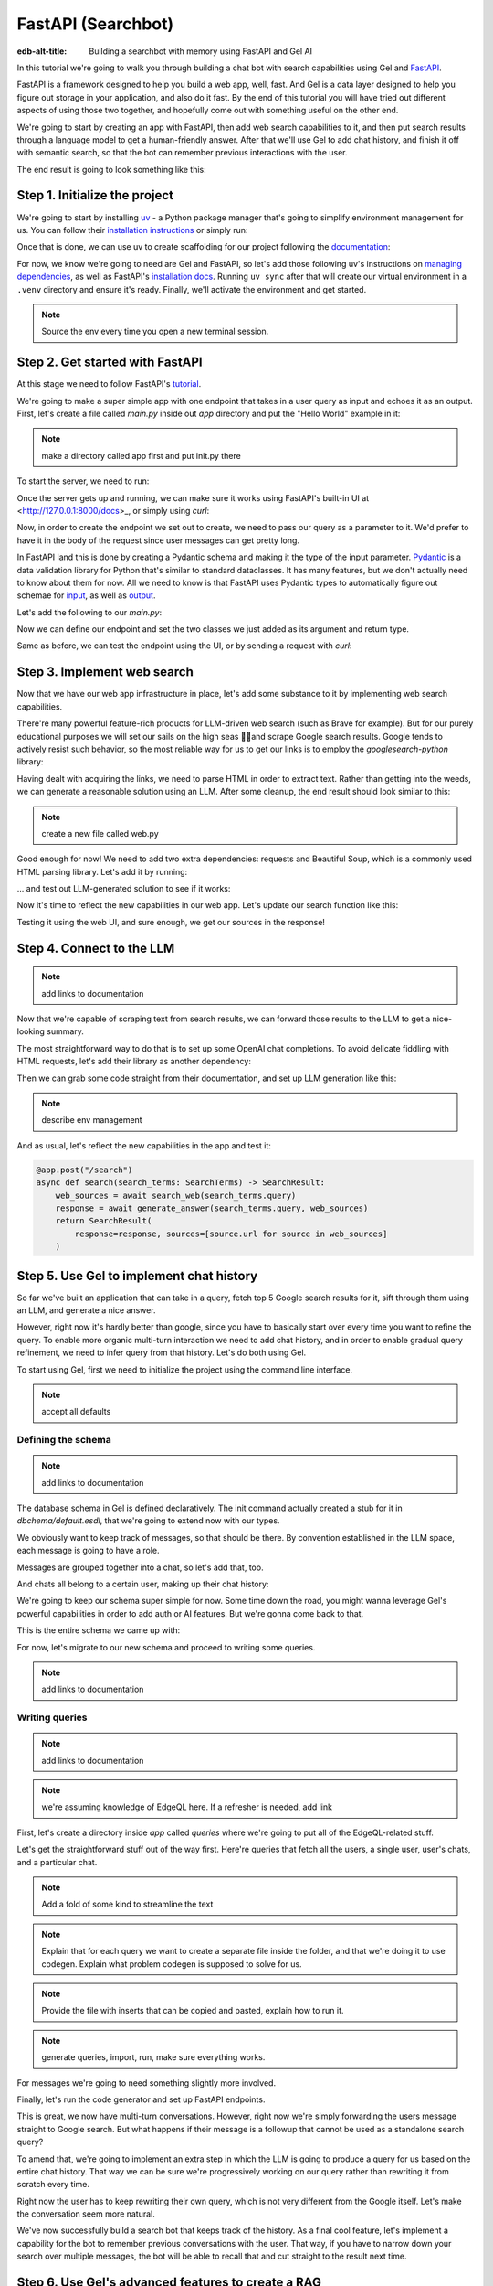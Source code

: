 .. _ref_guide_fastapi_gelai_searchbot:

=======
FastAPI (Searchbot)
=======

:edb-alt-title: Building a searchbot with memory using FastAPI and Gel AI

In this tutorial we're going to walk you through building a chat bot with search
capabilities using Gel and `FastAPI <https://fastapi.tiangolo.com/>`_.

FastAPI is a framework designed to help you build a web app, well, fast. And Gel
is a data layer designed to help you figure out storage  in your application,
and also do it fast. By the end of this tutorial you will have tried out
different aspects of using those two together, and hopefully come out with
something useful on the other end.

We're going to start by creating an app with FastAPI, then add web search
capabilities to it, and then put search results through a language model to get
a human-friendly answer. After that we'll use Gel to add chat history, and
finish it off with semantic search, so that the bot can remember previous
interactions with the user.

The end result is going to look something like this:

.. image::
    /docs/tutorials/placeholder.png
    :alt: Placeholder
    :width: 100%

Step 1. Initialize the project
==============================

We're going to start by installing `uv <https://docs.astral.sh/uv/>`_ - a Python
package manager that's going to simplify environment management for us. You can
follow their `installation instructions
<https://docs.astral.sh/uv/getting-started/installation/>`_ or simply run:

.. code-block:: bash
    $ curl -LsSf https://astral.sh/uv/install.sh | sh

Once that is done, we can use uv to create scaffolding for our project following
the `documentation <https://docs.astral.sh/uv/guides/projects/>`_:

.. code-block:: bash
    $ uv init searchbot \
      && cd searchbot

For now, we know we're going to need are Gel and FastAPI, so let's add those
following uv's instructions on `managing dependencies
<https://docs.astral.sh/uv/concepts/projects/dependencies/#optional-dependencies>`_,
as well as FastAPI's `installation docs
<https://fastapi.tiangolo.com/#installation>`_. Running ``uv sync`` after that
will create our virtual environment in a ``.venv`` directory and ensure it's
ready. Finally, we'll activate the environment and get started.

.. code-block:: bash
    $ uv add "fastapi[standard]" \
      && uv add gel \
      && uv sync \
      && source .venv/bin/activate

.. note::
   Source the env every time you open a new terminal session.


Step 2. Get started with FastAPI
================================

At this stage we need to follow FastAPI's `tutorial
<https://fastapi.tiangolo.com/tutorial/>`_.

We're going to make a super simple app with one endpoint that takes in a user
query as input and echoes it as an output. First, let's create a file called
`main.py` inside out `app` directory and put the "Hello World" example in it:

.. note::
   make a directory called app first and put init.py there


.. code-block:: python
    :caption: app/main.py

    from fastapi import FastAPI

    app = FastAPI()


    @app.get("/")
    async def root():
        return {"message": "Hello World"}

To start the server, we need to run:

.. code-block:: bash
    $ fastapi dev app/main.py

Once the server gets up and running, we can make sure it works using FastAPI's
built-in UI at <http://127.0.0.1:8000/docs>_, or simply using `curl`:

.. code-block:: bash
    $ curl -X 'GET' \
      'http://127.0.0.1:8000/' \
      -H 'accept: application/json'

    {"message":"Hello World"}


Now, in order to create the endpoint we set out to create, we need to pass our
query as a parameter to it. We'd prefer to have it in the body of the request
since user messages can get pretty long.

In FastAPI land this is done by creating a Pydantic schema and making it the
type of the input parameter. `Pydantic <https://docs.pydantic.dev/latest/>`_ is
a data validation library for Python that's similar to standard dataclasses. It
has many features, but we don't actually need to know about them for now. All we
need to know is that FastAPI uses Pydantic types to automatically figure out
schemae for `input <https://fastapi.tiangolo.com/tutorial/body/>`_, as well as
`output <https://fastapi.tiangolo.com/tutorial/response-model/>`_.

Let's add the following to our `main.py`:

.. code-block:: python
    :caption: app/main.py
    from pydantic import BaseModel


    class SearchTerms(BaseModel):
        query: str

    class SearchResult(BaseModel):
        response: str | None = None
        sources: list[str] | None = None

Now we can define our endpoint and set the two classes we just added as its
argument and return type.

.. code-block:: python
    @app.post("/search")
    async def search(search_terms: SearchTerms) -> SearchResult:
        return SearchResult(response=search_terms.query)

Same as before, we can test the endpoint using the UI, or by sending a request
with `curl`:

.. code-block:: bash
   $ curl -X 'POST' \
      'http://127.0.0.1:8000/search' \
      -H 'accept: application/json' \
      -H 'Content-Type: application/json' \
      -d '{
      "query": "string"
    }'

    {
      "response": "string",
      "sources": null
    }

Step 3. Implement web search
============================

Now that we have our web app infrastructure in place, let's add some substance
to it by implementing web search capabilities.

There're many powerful feature-rich products for LLM-driven web search (such as
Brave for example). But for our purely educational purposes we will set our
sails on the high seas 🏴‍☠️and scrape Google search results. Google tends to
actively resist such behavior, so the most reliable way for us to get our links
is to employ the `googlesearch-python` library:

.. code-block:: bash
    $ uv add googlesearch-python

Having dealt with acquiring the links, we need to parse HTML in order to extract
text. Rather than getting into the weeds, we can generate a reasonable solution
using an LLM. After some cleanup, the end result should look similar to this:

.. note::
   create a new file called web.py

.. code-block:: python
    :caption: app/web.py

    import requests
    from bs4 import BeautifulSoup
    import time
    import re

    from googlesearch import search

    HEADERS = {
        "User-Agent": "Mozilla/5.0 (Windows NT 10.0; Win64; x64) AppleWebKit/537.36 (KHTML, like Gecko) Chrome/91.0.4472.124 Safari/537.36"
    }


    def extract_text_from_url(url: str) -> str:
        """
        Extract main text content from a webpage.
        """
        try:
            response = requests.get(url, headers=HEADERS, timeout=10)
            response.raise_for_status()

            soup = BeautifulSoup(response.text, "html.parser")

            # Remove script and style elements
            for element in soup(["script", "style", "header", "footer", "nav"]):
                element.decompose()

            # Get text and clean it up
            text = soup.get_text(separator=" ")
            # Remove extra whitespace
            text = re.sub(r"\s+", " ", text).strip()

            return text

        except Exception as e:
            print(f"Error extracting text from {url}: {e}")
            return ""


    def fetch_web_sources(query: str, limit: int = 5) -> list[tuple[str, str]]:
        """
        Perform search and extract text from results.
        Returns list of (url, text_content) tuples.
        """
        results = []
        urls = search(query, num_results=limit)

        for url in urls:
            text = extract_text_from_url(url)
            if text:  # Only include if we got some text
                results.append((url, text))
            # Be nice to servers
            time.sleep(1)

        return results

    if __name__ == "__main__":
        print(fetch_web_sources("gel database", limit=1)[0][0])


Good enough for now! We need to add two extra dependencies: requests and
Beautiful Soup, which is a commonly used HTML parsing library. Let's add it by
running:

.. code-block:: bash
    $ uv add beautifulsoup4 requests

... and test out LLM-generated solution to see if it works:

.. code-block:: bash
    $ python3 app/web.py

    https://www.geldata.com

Now it's time to reflect the new capabilities in our web app. Let's update our
search function like this:

.. code-block:: python
    :caption: app/main.py

    from .web import fetch_web_sources

    class WebSource(BaseModel):
        url: str | None = None
        text: str | None = None

    @app.post("/search")
    async def search(search_terms: SearchTerms) -> SearchResult:
        web_sources = await search_web(search_terms.query)
        return SearchResult(
            response=search_terms.query, sources=[source.url for source in web_sources]
        )


    async def search_web(query: str) -> list[WebSource]:
        web_sources = [
            WebSource(url=url, text=text) for url, text in fetch_web_sources(query, limit=1)
        ]
        return web_sources

Testing it using the web UI, and sure enough, we get our sources in the
response!


Step 4. Connect to the LLM
==========================

.. note::
   add links to documentation

Now that we're capable of scraping text from search results, we can forward
those results to the LLM to get a nice-looking summary.

The most straightforward way to do that is to set up some OpenAI chat
completions. To avoid delicate fiddling with HTML requests, let's add their
library as another dependency:

.. code-block:: bash
    $ uv add openai

Then we can grab some code straight from their documentation, and set up LLM
generation like this:

.. note::
    describe env management

.. code-block:: python
    from openai import OpenAI
    from dotenv import load_dotenv()

    _ = load_dotenv()

    llm_client = OpenAI()

    async def generate_answer(
        query: str,
        web_sources: list[WebSource],
    ) -> str:
        system_prompt = (
            "You are a helpful assistant that answers user's questions"
            + " by finding relevant information in web search results."
        )

        prompt = f"User search query: {query}\n\nWeb search results:\n"

        for i, source in enumerate(web_sources):
            prompt += f"Result {i} (URL: {source.url}):\n"
            prompt += f"{source.text}\n\n"

        completion = llm_client.chat.completions.create(
            model="gpt-4o-mini",
            messages=[
                {
                    "role": "system",
                    "content": system_prompt,
                },
                {
                    "role": "user",
                    "content": prompt,
                },
            ],
        )

        llm_response = completion.choices[0].message.content
        return llm_response

And as usual, let's reflect the new capabilities in the app and test it:

.. code-block:: python

    @app.post("/search")
    async def search(search_terms: SearchTerms) -> SearchResult:
        web_sources = await search_web(search_terms.query)
        response = await generate_answer(search_terms.query, web_sources)
        return SearchResult(
            response=response, sources=[source.url for source in web_sources]
        )

.. code-block:: bash
   curl -X 'POST' \
      'http://127.0.0.1:8000/search' \
      -H 'accept: application/json' \
      -H 'Content-Type: application/json' \
      -d '{
      "query": "what is gel"
    }'

    {
      "response": "Gel is a next-generation database ... "
      "sources": [
        "https://www.geldata.com/"
      ]
    }

Step 5. Use Gel to implement chat history
=========================================

So far we've built an application that can take in a query, fetch top 5 Google
search results for it, sift through them using an LLM, and generate a nice
answer.

However, right now it's hardly better than google, since you have to basically
start over every time you want to refine the query. To enable more organic
multi-turn interaction we need to add chat history, and in order to enable
gradual query refinement, we need to infer query from that history. Let's do
both using Gel.

To start using Gel, first we need to initialize the project using the command
line interface.

.. code-block:: bash
    $ gel project init

.. note::
   accept all defaults


Defining the schema
-------------------

.. note::
   add links to documentation

The database schema in Gel is defined declaratively. The init command actually
created a stub for it in `dbchema/default.esdl`, that we're going to extend now
with our types.

We obviously want to keep track of messages, so that should be there. By
convention established in the LLM space, each message is going to have a role.

.. code-block:: sdl
    type Message {
        role: str;
        body: str;
        timestamp: datetime {
            default := datetime_current();
        }
        multi sources: str;
    }

Messages are grouped together into a chat, so let's add that, too.

.. code-block:: sdl
    type Chat {
        multi messages: Message;
    }

And chats all belong to a certain user, making up their chat history:

.. code-block:: sdl
    type User {
        name: str {
            constraint exclusive;
        }
        multi chats: Chat;
    }

We're going to keep our schema super simple for now. Some time down the road,
you might wanna leverage Gel's powerful capabilities in order to add auth or AI
features. But we're gonna come back to that.

This is the entire schema we came up with:

.. code-block:: sdl
    module default {
        type Message {
            role: str;
            body: str;
            timestamp: datetime {
                default := datetime_current();
            }
            multi sources: str;
        }

        type Chat {
            multi messages: Message;
        }

        type User {
            name: str {
                constraint exclusive;
            }
            multi chats: Chat;
        }
    }

For now, let's migrate to our new schema and proceed to writing some queries.

.. note::
   add links to documentation

.. code-block:: sdl
    $ gel migration create

.. code-block:: sdl
    $ gel migrate

Writing queries
---------------

.. note::
   add links to documentation

.. note::
   we're assuming knowledge of EdgeQL here. If a refresher is needed, add link

First, let's create a directory inside `app` called `queries` where we're going
to put all of the EdgeQL-related stuff.

Let's get the straightforward stuff out of the way first. Here're queries that
fetch all the users, a single user, user's chats, and a particular chat.

.. note::
   Add a fold of some kind to streamline the text

.. note::
   Explain that for each query we want to create a separate file inside the
   folder, and that we're doing it to use codegen. Explain what problem codegen
   is supposed to solve for us.


.. note::
   Provide the file with inserts that can be copied and pasted, explain how to
   run it.

.. code-block:: edgeql
    :caption: app/queries/get_users.edgeql

    select User { name };

    select User { name }
    filter .name = <str>$name;

    select Chat {
        messages,
        user := .<chats[is User],
    } filter .user.name = <str>$username;

    select Chat {
        messages,
        user := .<chats[is User],
    } filter .user.name = <str>$username and .id = <uuid>$chat_id;


.. note::
   generate queries, import, run, make sure everything works.


For messages we're going to need something slightly more involved.

Finally, let's run the code generator and set up FastAPI endpoints.

This is great, we now have multi-turn conversations. However, right now we're
simply forwarding the users message straight to Google search. But what happens
if their message is a followup that cannot be used as a standalone search query?

To amend that, we're going to implement an extra step in which the LLM is going
to produce a query for us based on the entire chat history. That way we can be
sure we're progressively working on our query rather than rewriting it from
scratch every time.

Right now the user has to keep rewriting their own query, which is not very
different from the Google itself. Let's make the conversation seem more natural.

We've now successfully build a search bot that keeps track of the history. As a
final cool feature, let's implement a capability for the bot to remember
previous conversations with the user. That way, if you have to narrow down your
search over multiple messages, the bot will be able to recall that and cut
straight to the result next time.

Step 6. Use Gel's advanced features to create a RAG
====================================================

At this point we have a decent search bot that can refine a search query over
multiple turns of a conversation.

It's time to add a final touch: we can make the bot remember previous similar
interactions with the user using retrieval-augmented generation (RAG).

To achieve this we need to implement similarity search across message history:
we're going to create a vector embedding for every message in the database using
a neural network. Every time we generate a Google search query, we're also going
to use it to search for similar messages in user's message history, and inject
the corresponding chat into the prompt. That way the search bot will be able to
quickly "remember" similar interactions with the user and use them to understand
what they are looking for.

Gel enables us to implement such a system with only minor modifications to the
schema.

We begin by enabling the `ai` extension by adding the following like on top of
the `dbschema/default.esdl`:

.. code-block:: sdl
    using extension ai;

    module default {
        # type definitions
    }

Next, we need to configure the API key in Gel for whatever embedding provider
we're going to be using. As per documentation, let's open up `gel cli` and run
the following command:

.. code-block:: edgeql
    configure current database
    insert ext::ai::OpenAIProviderConfig {
      secret := 'sk-....',
    };

In order to get Gel to automatically keep track of creating and updating message
embeddings, all we need to do is create a deferred index like this:

.. code-block:: sdl
    type Message {
        role: str;
        body: str;
        timestamp: datetime {
            default := datetime_current();
        }
        multi sources: str;

        deferred index ext::ai::index(embedding_model := 'text-embedding-3-small')
            on (.body);
    }

And we're done! Gel is going to cook in the background for a while and generate
embedding vectors for our queries. To make sure nothing broke we can follow
Gel's AI documentation and take a look at instance logs:

.. code-block:: bash
   $ gel instance logs -I searchbot

It's time to create the second half of the similarity search - the search query.
The query needs to fetch `k` chats in which there're messages that are most
similar to our current message. This can be a little difficult to visualize in
your head, so here's the query itself:

.. code-block:: edgeql
    # queries

As before, let's run the query generator by calling `gel-py` in the terminal.
Then we need to modify our `search` function to make sure we use the new
capabilities.




